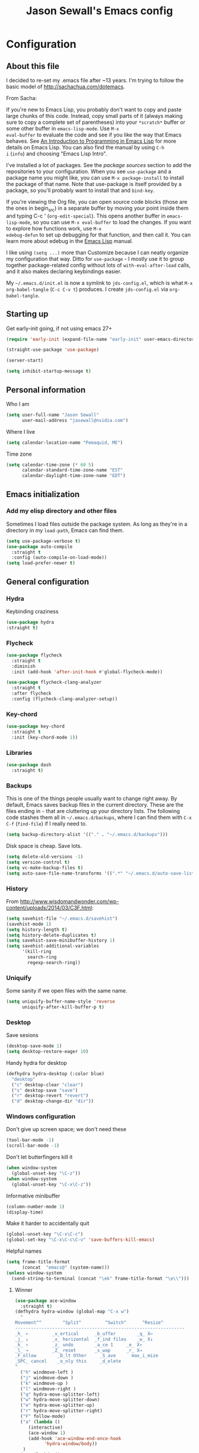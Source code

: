 #+TITLE: Jason Sewall's Emacs config
#+OPTIONS: toc:4 h:4


* Configuration
** About this file
:PROPERTIES:
:CUSTOM_ID: babel-init
:END:
<<babel-init>>

I decided to re-set my .emacs file after ~13 years. I'm trying to
follow the basic model of http://sachachua.com/dotemacs.

From Sacha:

If you're new to Emacs Lisp, you probably don't want to copy and paste
large chunks of this code. Instead, copy small parts of it (always
making sure to copy a complete set of parentheses) into your
=*scratch*= buffer or some other buffer in =emacs-lisp-mode=. Use =M-x
eval-buffer= to evaluate the code and see if you like the way that
Emacs behaves. See [[https://www.gnu.org/software/emacs/manual/html_mono/eintr.html][An Introduction to Programming in Emacs Lisp]] for
more details on Emacs Lisp. You can also find the manual by using =C-h
i= (=info=) and choosing "Emacs Lisp Intro".

I've installed a lot of packages. See the [[*Add%20package%20sources][package sources]] section to
add the repositories to your configuration. When you see =use-package=
and a package name you might like, you can use =M-x package-install=
to install the package of that name. Note that use-package is itself
provided by a package, so you'll probably want to install that and
=bind-key=.

If you're viewing the Org file, you can open source code blocks (those
are the ones in begin_src) in a separate buffer by moving your point
inside them and typing C-c ' (=org-edit-special=). This opens another
buffer in =emacs-lisp-mode=, so you can use =M-x eval-buffer= to load
the changes. If you want to explore how functions work, use =M-x
edebug-defun= to set up debugging for that function, and then call it.
You can learn more about edebug in the [[http://www.gnu.org/software/emacs/manual/html_node/elisp/Edebug.html][Emacs Lisp]] manual.

I like using =(setq ...)= more than Customize because I can neatly
organize my configuration that way. Ditto for =use-package= - I mostly
use it to group together package-related config without lots of
=with-eval-after-load= calls, and it also makes declaring keybindings
easier.

My =~/.emacs.d/init.el= is now a symlink to =jds-config.el=, which is
what =M-x org-babel-tangle= (=C-c C-v t=) produces. I create
=jds-config.el= via =org-babel-tangle=.

** Starting up

Get early-init going, if not using emacs 27+

#+begin_src emacs-lisp :tangle yes
(require 'early-init (expand-file-name "early-init" user-emacs-directory))
#+end_src

#+BEGIN_SRC emacs-lisp :tangle yes
  (straight-use-package 'use-package)
#+END_SRC


#+BEGIN_SRC emacs-lisp :tangle yes
  (server-start)
#+END_SRC

#+BEGIN_SRC emacs-lisp :tangle yes
  (setq inhibit-startup-message t)
#+END_SRC

** Personal information

Who I am

#+BEGIN_SRC emacs-lisp :tangle yes
  (setq user-full-name "Jason Sewall"
        user-mail-address "jasewall@nvidia.com")
#+END_SRC

Where I live

#+begin_src emacs-lisp :tangle yes
  (setq calendar-location-name "Pemaquid, ME")
#+end_src

Time zone

#+begin_src emacs-lisp :tangle yes
  (setq calendar-time-zone (* 60 5)
        calendar-standard-time-zone-name "EST"
        calendar-daylight-time-zone-name "EDT")
#+end_src

** Emacs initialization

*** Add my elisp directory and other files

Sometimes I load files outside the package system. As long as they're
in a directory in my =load-path=, Emacs can find them.

#+BEGIN_SRC emacs-lisp :tangle yes
  (setq use-package-verbose t)
  (use-package auto-compile
    :straight t
    :config (auto-compile-on-load-mode))
  (setq load-prefer-newer t)
#+END_SRC

** General configuration
*** Hydra
Keybinding craziness
#+begin_src emacs-lisp :tangle yes
  (use-package hydra
  :straight t)
#+end_src
*** Flycheck

#+BEGIN_SRC emacs-lisp :tangle yes
  (use-package flycheck
    :straight t
    :diminish
    :init (add-hook 'after-init-hook #'global-flycheck-mode))
#+END_SRC

#+BEGIN_SRC emacs-lisp :tangle yes
  (use-package flycheck-clang-analyzer
    :straight t
    :after flycheck
    :config (flycheck-clang-analyzer-setup))
#+END_SRC

*** Key-chord
#+BEGIN_SRC emacs-lisp :tangle yes
  (use-package key-chord
    :straight t
    :init (key-chord-mode 1))
#+END_SRC

*** Libraries

#+begin_src emacs-lisp :tangle yes
  (use-package dash
    :straight t)
#+end_src

*** Backups

This is one of the things people usually want to change right away. By default, Emacs saves backup files in the current directory. These are the files ending in =~= that are cluttering up your directory lists. The following code stashes them all in =~/.emacs.d/backups=, where I can find them with =C-x C-f= (=find-file=) if I really need to.

#+BEGIN_SRC emacs-lisp :tangle yes
  (setq backup-directory-alist '(("." . "~/.emacs.d/backups")))
#+END_SRC

Disk space is cheap. Save lots.

#+BEGIN_SRC emacs-lisp :tangle yes
  (setq delete-old-versions -1)
  (setq version-control t)
  (setq vc-make-backup-files t)
  (setq auto-save-file-name-transforms '((".*" "~/.emacs.d/auto-save-list/" t)))
#+END_SRC

*** History
From http://www.wisdomandwonder.com/wp-content/uploads/2014/03/C3F.html:
#+BEGIN_SRC emacs-lisp :tangle yes
  (setq savehist-file "~/.emacs.d/savehist")
  (savehist-mode 1)
  (setq history-length t)
  (setq history-delete-duplicates t)
  (setq savehist-save-minibuffer-history 1)
  (setq savehist-additional-variables
        '(kill-ring
          search-ring
          regexp-search-ring))
#+END_SRC
*** Uniquify

Some sanity if we open files with the same name.

#+begin_src emacs-lisp :tangle yes
  (setq uniquify-buffer-name-style 'reverse
        uniquify-after-kill-buffer-p t)
#+end_src
*** Desktop

Save sesions

#+BEGIN_SRC emacs-lisp :tangle yes
  (desktop-save-mode 1)
  (setq desktop-restore-eager 10)
#+END_SRC

Handy hydra for desktop

#+begin_src emacs-lisp :tangle yes
  (defhydra hydra-desktop (:color blue)
    "desktop"
    ("c" desktop-clear "clear")
    ("s" desktop-save "save")
    ("r" desktop-revert "revert")
    ("d" desktop-change-dir "dir"))
#+end_src

*** Windows configuration

Don't give up screen space; we don't need these

#+BEGIN_SRC emacs-lisp :tangle yes
  (tool-bar-mode -1)
  (scroll-bar-mode -1)
#+END_SRC

Don't let butterfingers kill it

#+BEGIN_SRC emacs-lisp :tangle yes
  (when window-system
    (global-unset-key "\C-z"))
  (when window-system
    (global-unset-key "\C-x\C-z"))
#+END_SRC

Informative minibuffer

#+BEGIN_SRC emacs-lisp :tangle yes
  (column-number-mode 1)
  (display-time)
#+END_SRC

Make it harder to accidentally quit

#+BEGIN_SRC emacs-lisp :tangle yes
  (global-unset-key "\C-x\C-c")
  (global-set-key "\C-x\C-c\C-v" 'save-buffers-kill-emacs)
#+END_SRC

Helpful names

#+BEGIN_SRC emacs-lisp :tangle yes
  (setq frame-title-format
        (concat  "emacs@" (system-name)))
  (unless window-system
    (send-string-to-terminal (concat "\ek" frame-title-format "\e\\")))
#+END_SRC

**** Winner

#+begin_src emacs-lisp :tangle yes
  (use-package ace-window
    :straight t)
  (defhydra hydra-window (global-map "C-x w")
    "
  Movement^^        ^Split^         ^Switch^      ^Resize^
  ----------------------------------------------------------------
  _h_ ←         _v_ertical      _b_uffer        _q_ X←
  _j_ ↓         _x_ horizontal  _f_ind files    _w_ X↓
  _k_ ↑         _z_ undo        _a_ce 1     _e_ X↑
  _l_ →         _Z_ reset       _s_wap      _r_ X→
  _F_ollow        _D_lt Other     _S_ave      max_i_mize
  _SPC_ cancel    _o_nly this     _d_elete
  "
    ("h" windmove-left )
    ("j" windmove-down )
    ("k" windmove-up )
    ("l" windmove-right )
    ("q" hydra-move-splitter-left)
    ("w" hydra-move-splitter-down)
    ("e" hydra-move-splitter-up)
    ("r" hydra-move-splitter-right)
    ("F" follow-mode)
    ("a" (lambda ()
	   (interactive)
	   (ace-window 1)
	   (add-hook 'ace-window-end-once-hook
		     'hydra-window/body))
     )
    ("v" (lambda ()
	   (interactive)
	   (split-window-right)
	   (windmove-right))
     )
    ("x" (lambda ()
	   (interactive)
	   (split-window-below)
	   (windmove-down))
     )
    ("s" (lambda ()
	   (interactive)
	   (ace-window 4)
	   (add-hook 'ace-window-end-once-hook
		     'hydra-window/body)))
    ("S" save-buffer)
    ("d" delete-window)
    ("D" (lambda ()
	   (interactive)
	   (ace-window 16)
	   (add-hook 'ace-window-end-once-hook
		     'hydra-window/body))
     )
    ("o" delete-other-windows)
    ("i" ace-maximize-window)
    ("z" (progn
	   (winner-undo)
	   (setq this-command 'winner-undo))
     )
    ("Z" winner-redo)
    ("SPC" nil))
#+end_src

*** Completion

I got this from here: https://codeberg.org/vifon/emacs-config/src/branch/master/emacs.d/lisp/20-completing-read.el

#+BEGIN_SRC emacs-lisp :tangle yes
;;; -*- lexical-binding: t; -*-

(use-package vertico
  :straight (vertico :files (:defaults "extensions/*"))
  :bind (("C-x M-r" . vertico-repeat)
         :map vertico-map
         ("C-l" . vertico-directory-delete-word)
         ("M-g" . vertico-multiform-grid)
         ("M-q" . vertico-multiform-flat))
  :init (vertico-mode 1)
  :config (progn
            (add-hook 'minibuffer-setup-hook #'vertico-repeat-save)
            (vertico-mouse-mode 1)
            (vertico-multiform-mode 1)
            (setq vertico-multiform-categories '((consult-grep buffer))
                  vertico-multiform-commands '((tmm-menubar flat)
                                               (tmm-shortcut flat)))))

(use-package orderless
  :straight t
  :after vertico
  :config (progn
            (setq orderless-matching-styles '(orderless-regexp
                                              orderless-initialism
                                              orderless-prefixes)
                  orderless-component-separator #'orderless-escapable-split-on-space)

            ;; Use the built-in "partial-completion" style to complete
            ;; file inputs such as "/e/ni/co.nix" into
            ;; "/etc/nixos/configuration.nix".  The "basic" style is
            ;; needed to support the hostname completion in the TRAMP
            ;; inputs such as "/sshx:HOSTNAME".
            (setq completion-category-defaults nil
                  completion-category-overrides '((file (styles basic partial-completion))))

            (setq completion-styles '(orderless))

            (defun vifon/orderless-without-if-bang (pattern index total)
              (when (string-prefix-p "!" pattern)
                `(orderless-without-literal . ,(substring pattern 1))))
            (defun vifon/orderless-literal-if-equal (pattern index total)
              (when (string-suffix-p "=" pattern)
                `(orderless-literal . ,(substring pattern 0 -1))))
            (setq orderless-style-dispatchers '(vifon/orderless-without-if-bang
                                                vifon/orderless-literal-if-equal))))

(use-package embark
  :straight t
  :bind (("C-c o" . embark-act)
         ("C-."   . embark-act)
         :map minibuffer-local-map
         ("M-o"   . embark-act)
         :map embark-command-map
         ;; Unbind the dangerous `global-set-key' and `local-set-key'
         ;; actions.  It's far too easy to accidentally bind over some
         ;; `self-insert-command' binding or even over
         ;; \\[keyboard-quit].
         ("g" . nil)
         ("l" . nil))
  :config (progn
            (setq embark-mixed-indicator-delay 2)

            ;; Make the eval action editable.  Evaluating code
            ;; in-place is simple enough without Embark, if I invoke
            ;; it with Embark, I almost definitely want to edit the
            ;; expression beforehand.  And even if not, I can
            ;; just confirm.
            (cl-pushnew 'embark--allow-edit
                        (alist-get 'pp-eval-expression embark-target-injection-hooks))

            ;; Reload the project list after using
            ;; C-u `embark-act' with `project-forget-project'.
            (cl-pushnew 'embark--restart
                        (alist-get 'project-forget-project embark-post-action-hooks))

            (defun embark-act-with-eval (expression)
              "Evaluate EXPRESSION and call `embark-act' on the result."
              (interactive "sExpression: ")
              (with-temp-buffer
                (let ((expr-value (eval (read expression))))
                  (insert (if (stringp expr-value)
                              expr-value
                            (format "%S" expr-value))))
                (embark-act)))

            (dolist (keymap (list embark-variable-map embark-expression-map))
              (define-key keymap (kbd "v") #'embark-act-with-eval))

            ;; Source: https://github.com/oantolin/embark/wiki/Additional-Actions#attaching-file-to-an-email-message
            (autoload 'gnus-dired-attach "gnus-dired" nil t)
            (defun embark-attach-file (file)
              "Attach FILE to an email message."
              (interactive "fAttach: ")
              (gnus-dired-attach (list file)))
            (bind-key "a" #'embark-attach-file embark-file-map)))

(use-package embark-consult
  :straight t
  :after (embark consult))

(use-package marginalia
  :straight t
  :after vertico
  :demand t                     ; :demand applies to :bind but not
                                ; :after.  We want to eagerly load
                                ; marginalia once vertico is loaded.
  :bind (:map minibuffer-local-map
         ("C-o" . marginalia-cycle))
  :config (marginalia-mode 1))

(use-package consult
  :straight t
  :bind (("M-s f" . consult-line)
         ("M-g g" . consult-line)
         ("M-g o" . consult-outline)
         ("M-g i" . consult-imenu)
         ("M-g r" . consult-ripgrep)
         ("C-x C-r" . consult-recent-file)
         ([remap switch-to-buffer] . consult-buffer)
         ([remap yank-pop] . consult-yank-pop)
         ([remap goto-line] . consult-goto-line)
         :map minibuffer-local-map
         ([remap previous-matching-history-element] . consult-history)
         :map isearch-mode-map
         ("TAB" . vifon/isearch-to-consult-line))
  :config (progn
            (setq consult-project-root-function #'vc-root-dir)
            (consult-customize
             consult-ripgrep consult-grep
             consult-buffer consult-recent-file
             :preview-key (kbd "M-."))

            (defun vifon/orderless-fix-consult-tofu (pattern index total)
              "Ignore the last character which is hidden and used only internally."
              (when (string-suffix-p "$" pattern)
                `(orderless-regexp . ,(concat (substring pattern 0 -1)
                                              "[\x200000-\x300000]*$"))))

            (dolist (command '(consult-buffer consult-line))
              (advice-add command :around
                          (lambda (orig &rest args)
                            (let ((orderless-style-dispatchers (cons #'vifon/orderless-fix-consult-tofu
                                                                     orderless-style-dispatchers)))
                              (apply orig args)))))

            ;; Disable consult-buffer project-related capabilities as
            ;; they are very slow in TRAMP.
            (setq consult-buffer-sources
                  (delq 'consult--source-project-buffer
                        (delq 'consult--source-project-file consult-buffer-sources)))

            (setq consult--source-hidden-buffer
                  (plist-put consult--source-hidden-buffer :narrow ?h))

            (defun vifon/isearch-to-consult-line ()
              "Search using `consult-line' what was being searched with `isearch'."
              (interactive)
              (isearch-exit)
              (let ((query (if isearch-regexp
                               isearch-string
                             (regexp-quote isearch-string))))
                (consult-line query)))))

(use-package corfu
  :straight t
  :init (global-corfu-mode 1))


;;; https://with-emacs.com/posts/tutorials/customize-completion-at-point/
(autoload 'ffap-file-at-point "ffap")
(add-hook 'completion-at-point-functions
          (defun complete-path-at-point+ ()
            (let ((fn (ffap-file-at-point))
                  (fap (thing-at-point 'filename)))
              (when (and (or fn (equal "/" fap))
                         (save-excursion
                           (search-backward fap (line-beginning-position) t)))
                (list (match-beginning 0)
                      (match-end 0)
                      #'completion-file-name-table :exclusive 'no))))
          'append)

;;; Add prompt indicator to `completing-read-multiple'.
;;; We display [CRM<separator>], e.g., [CRM,] if the separator is a comma.
;;;
;;; Taken from the Vertico docs.
(defun crm-indicator (args)
  (cons (format "[CRM%s] %s"
                (replace-regexp-in-string
                 "\\`\\[.*?]\\*\\|\\[.*?]\\*\\'" ""
                 crm-separator)
                (car args))
        (cdr args)))
(advice-add #'completing-read-multiple :filter-args #'crm-indicator)

(setq enable-recursive-minibuffers t)
(minibuffer-depth-indicate-mode 1)

;;; Use the completing-read UI for the M-tab completion unless
;;; overridden (for example by `corfu').
(setq-default completion-in-region-function
              (lambda (&rest args)
                (apply (if vertico-mode
                           #'consult-completion-in-region
                         #'completion--in-region)
                       args)))
#+END_SRC


*** Mode line format

Display a more compact mode line

#+BEGIN_SRC emacs-lisp :tangle yes
  (use-package smart-mode-line
    :straight t)
#+END_SRC

*** Change "yes or no" to "y or n"

Lazy people like me never want to type "yes" when "y" will suffice.

#+BEGIN_SRC emacs-lisp :tangle yes
  (fset 'yes-or-no-p 'y-or-n-p)
#+END_SRC

*** Minibuffer editing - more space!

Sometimes you want to be able to do fancy things with the text
that you're entering into the minibuffer. Sometimes you just want
to be able to read it, especially when it comes to lots of text.
This binds =C-M-e= in a minibuffer) so that you can edit the
contents of the minibuffer before submitting it.

#+BEGIN_SRC emacs-lisp :tangle yes
  (use-package miniedit
    :straight t
    :commands minibuffer-edit
    :init (miniedit-install))
#+END_SRC

*** Appearances

Theme

#+BEGIN_SRC emacs-lisp :tangle yes
  (use-package zenburn-theme
    :straight t
    :init
    (progn
      (cond
       (window-system (load-theme 'zenburn t))
       (t             (load-theme 'zenburn t)))))
#+END_SRC

Enable visual feedback on selections
#+BEGIN_SRC emacs-lisp :tangle yes
  (setq transient-mark-mode t)
#+END_SRC

Maximum colors

#+BEGIN_SRC emacs-lisp :tangle yes
  (global-font-lock-mode t)
  (setq font-lock-maximum-decoration t)
#+END_SRC

#+BEGIN_SRC emacs-lisp :tangle yes
  (show-paren-mode t)
#+END_SRC

*** Help - guide-key

It's hard to remember keyboard shortcuts. The =guide-key= package pops up help after a short delay.

#+BEGIN_SRC emacs-lisp :tangle yes
  (use-package guide-key
    :straight t
    :defer t
    :diminish guide-key-mode
    :config
    (progn
      (setq guide-key/guide-key-sequence '("C-x r" "C-x 4" "C-c"))
      (guide-key-mode 1)))  ; Enable guide-key-mode
#+END_SRC

*** Unicode

#+BEGIN_SRC emacs-lisp :tangle yes
  (prefer-coding-system 'utf-8)
  (setq-default buffer-file-coding-system 'utf-8-unix)
  (set-default-coding-systems 'utf-8-unix)
  (setq-default default-buffer-file-coding-system 'utf-8-unix)
  (define-coding-system-alias 'UTF-8 'utf-8)
  (setq read-quoted-char-radix 16)

  (defmacro my/insert-unicode (unicode-name)
    `(lambda () (interactive)
       (insert-char (cdr (assoc-string ,unicode-name (ucs-names))))))

  (when (display-graphic-p)
    (setq x-select-request-type '(UTF8_STRING COMPOUND_TEXT TEXT STRING)))
#+END_SRC

*** Sentences end with a two spaces

Sentences end with a two spaces. This makes
sentence navigation commands work for me.

#+BEGIN_SRC emacs-lisp :tangle yes
  (setq sentence-end-double-space t)
#+END_SRC

*** Expand

#+BEGIN_SRC emacs-lisp :tangle yes
  (bind-key "M-/" 'hippie-expand)
#+END_SRC

From https://github.com/purcell/emacs.d/blob/master/lisp/init-auto-complete.el - Exclude very large buffers from dabbrev
#+BEGIN_SRC emacs-lisp :tangle yes
  (defun sanityinc/dabbrev-friend-buffer (other-buffer)
    (< (buffer-size other-buffer) (* 1 1024 1024)))
  (setq dabbrev-friend-buffer-function 'sanityinc/dabbrev-friend-buffer)
#+END_SRC

#+BEGIN_SRC emacs-lisp :tangle yes
  (setq hippie-expand-try-functions-list
        '(try-expand-all-abbrevs
          try-complete-file-name-partially
          try-complete-file-name
          try-expand-dabbrev
          try-expand-dabbrev-from-kill
          try-expand-dabbrev-all-buffers
          try-expand-list
          try-expand-line
          try-complete-lisp-symbol-partially
          try-complete-lisp-symbol))
#+END_SRC

*** Diminish

#+BEGIN_SRC emacs-lisp :tangle yes
  (use-package diminish
    :straight t
    :init (diminish 'eldoc-mode))
#+END_SRC

*** Powerline

#+BEGIN_SRC emacs-lisp :tangle yes
  (use-package powerline
    :straight t
    :config (powerline-default-theme))
#+END_SRC

** System stuff
*** Tramp
Real handy when working on remote machines
#+begin_src emacs-lisp :tangle yes
  (use-package tramp
    :straight (:type built-in)
    :init (setq tramp-unified-filename t))
#+end_src
**** Tramp-term
#+begin_src emacs-lisp :tangle yes
  (use-package tramp-term
    :straight t)
#+end_src
*** Shells
**** Remote term access

This lets me open up terminals. I wish I could get this to work with tramp.

#+begin_src emacs-lisp :tangle yes
  (add-hook 'term-mode-hook
      (lambda ()
        (setq term-buffer-maximum-size 100000)))

  ;; Use this for remote so I can specify command line arguments
  (defun my/remote-term (new-buffer-name cmd &rest switches)
    (setq term-ansi-buffer-name (concat "*" new-buffer-name "*"))
    (setq term-ansi-buffer-name (generate-new-buffer-name term-ansi-buffer-name))
    (setq term-ansi-buffer-name (apply 'make-term term-ansi-buffer-name cmd nil switches))
    (set-buffer term-ansi-buffer-name)
    (term-mode)
    (term-char-mode)
    (let (term-escape-char)
      ;; I wanna have find-file on C-x C-f -mm
      ;; your mileage may definitely vary, maybe it's better to put this in your
      ;; .emacs ...
      (term-set-escape-char ?\C-x))

    (switch-to-buffer term-ansi-buffer-name))

  (use-package pcomplete
    :straight t
    :init (progn (require 'pcmpl-unix) (defun my/ssh-remote-term (hostname)
                                         (interactive (list (completing-read "Hostname: " (pcmpl-ssh-hosts))))
                                         (my/remote-term hostname "ssh" hostname))))

  ;; (defun helm-source-ssh-remote-term ()
  ;;   (helm-build-sync-source "SSH hostname"
  ;;     :candidates (lambda () (pcmpl-ssh-hosts))
  ;;     :filtered-candidate-transformer '(helm-adaptive-sort)
  ;;     :nomark t
  ;;     :action '(("Select host" . my/ssh-remote-term))))

  ;; (defun my/helm-ssh-remote-term ()
  ;;   (interactive)
  ;;   (helm :sources (helm-source-ssh-remote-term)
  ;;         :buffer "*helm-ssh-remote-term*"))

  (defun my/local-term ()
    (interactive)
    (ansi-term "bash" "localhost"))
#+end_src

**** Customize shells
#+begin_src emacs-lisp :tangle yes
  (add-hook 'shell-mode-hook 'ansi-color-for-comint-mode-on)
  (add-hook 'comint-output-filter-functions 'comint-watch-for-password-prompt)
#+end_src
*** Ibuffer
#+begin_src emacs-lisp :tangle yes
  (use-package ibuffer
    :straight t
    :bind (("<f9>" . ibuffer))
    :init (setq ibuffer-shrink-to-minimum-size t
                ibuffer-always-show-last-buffer nil
                ibuffer-sorting-mode 'recency
                ibuffer-use-header-line t))
#+end_src
** Projects & version control
*** Git
I don't know if this is actually necessary
#+begin_src emacs-lisp :tangle yes
  (add-to-list 'vc-handled-backends 'GIT)
#+end_src

#+begin_src emacs-lisp :tangle yes
  (setq vc-follow-symlinks t)
#+end_src
*** Git-link
#+begin_src emacs-lisp :tangle yes
  (use-package git-link
    :straight t
    :init (global-set-key (kbd "C-c m l") 'git-link))
#+end_src
*** YADM
#+begin_src emacs-lisp :tangle yes
  (add-to-list 'tramp-methods
               '("yadm"
                 (tramp-login-program "yadm")
                 (tramp-login-args (("enter")))
                 (tramp-remote-shell "/bin/sh")
                 (tramp-remote-shell-args ("-c"))))
#+end_src
*** Nice diffs
#+begin_src emacs-lisp :tangle yes
  (setq diff-switches "-u")
  (setq vc-diff-switches '("-b" "-B" "-u"))
  (setq vc-git-diff-switches nil)
#+end_src
*** Magit
#+begin_src emacs-lisp :tangle yes
  (use-package magit
    :straight t
    :init (setq magit-auto-revert-mode t)
    :bind (("C-x C-g" . magit-status)))
#+end_src
*** Projects
#+begin_src emacs-lisp :tangle yes
  (use-package projectile
    :straight t
    :diminish projectile-mode
    :config
    (progn
      (setq projectile-keymap-prefix (kbd "C-c p"))
      (setq projectile-completion-system 'default)
      (setq projectile-enable-caching t)
      (setq projectile-indexing-method 'alien)
      (add-to-list 'projectile-globally-ignored-files "node-modules"))
    :config
    (projectile-global-mode))
#+end_src
** Navigation & Search
*** Go to line
#+begin_src emacs-lisp :tangle yes
  (global-set-key "\C-cg" 'goto-line)

  (use-package avy
    :straight t
    :init (defhydra hydra-avy (global-map "M-g" :color blue)
	    "avy-goto"
	    ("c" avy-goto-char "char")
	    ("C" avy-goto-char-2 "char-2")
	    ("w" avy-goto-word-1 "word")
	    ("s" avy-goto-subword-1 "subword")
	    ("u" link-hint-open-link "open-URI")
	    ("U" link-hint-copy-link "copy-URI"))
    :bind (("M-g g" . avy-goto-line)))

  (defhydra hydra-goto-line (goto-map ""
				      :pre (display-line-numbers-mode 1)
				      :post (display-line-numbers-mode -1))
    "goto-line"
    ("g" goto-line "go")
    ("m" set-mark-command "mark" :bind nil)
    ("q" nil "quit"))
#+end_src
*** Lacarte
Navigate menus via keyboard

#+begin_src emacs-lisp :tangle yes
  (use-package lacarte
    :straight t
    :bind (("<f10>" . lacarte-execute-menu-command)))
#+end_src

*** Window movement
Use arrow keys to switch windows (and frames, with X)
#+begin_src emacs-lisp :tangle yes
  (use-package windmove
    :straight t
    :init (windmove-default-keybindings))
  (use-package framemove
    :straight t
    :init (setq framemove-hook-into-windmove t))
  (global-set-key "\M-o" 'other-window)
#+end_src
*** Move to start
#+begin_src emacs-lisp :tangle yes
  (defun my/smarter-move-beginning-of-line (arg)
    "Move point back to indentation of beginning of line.

  Move point to the first non-whitespace character on this line.
  If point is already there, move to the beginning of the line.
  Effectively toggle between the first non-whitespace character and
  the beginning of the line.

  If ARG is not nil or 1, move forward ARG - 1 lines first.  If
  point reaches the beginning or end of the buffer, stop there."
    (interactive "^p")
    (setq arg (or arg 1))

    ;; Move lines first
    (when (/= arg 1)
      (let ((line-move-visual nil))
        (forward-line (1- arg))))

    (let ((orig-point (point)))
      (back-to-indentation)
      (when (= orig-point (point))
        (move-beginning-of-line 1))))

  ;; remap C-a to `smarter-move-beginning-of-line'
  (global-set-key [remap move-beginning-of-line]
                  'my/smarter-move-beginning-of-line)
#+end_src
*** Ripgrep
#+begin_src emacs-lisp :tangle yes
  (use-package rg
    :straight t
    :init (rg-enable-default-bindings))
#+end_src
*** Phi-search
#+begin_src emacs-lisp :tangle yes
  (use-package phi-search
    :straight t
    :diminish phi-search
    :config
    (progn
      (global-set-key (kbd "C-s") 'phi-search)
      (global-set-key (kbd "C-r") 'phi-search-backward)))
#+end_src
** Editing tricks
*** Yasnippet
#+begin_src emacs-lisp :tangle yes
  (use-package yasnippet
    :straight t
    :init (yas-global-mode 1))
#+end_src

*** Which Key
#+begin_src emacs-lisp :tangle yes
  (use-package which-key
    :straight t
    :init (which-key-mode))
#+end_src

*** Aggresive indentation
#+begin_src emacs-lisp :tangle yes
  (use-package aggressive-indent
    :straight t)
#+end_src

*** Multiple cursors
So powerful
#+begin_src emacs-lisp :tangle yes
  (use-package multiple-cursors
    :straight t
    :init (defhydra multiple-cursors-hydra (global-map "C-x m")
	    "
       ^Up^            ^Down^        ^Other^
  ----------------------------------------------
  [_p_]   Next    [_n_]   Next    [_l_] Edit lines
  [_P_]   Skip    [_N_]   Skip    [_a_] Mark all
  [_M-p_] Unmark  [_M-n_] Unmark  [_r_] Mark by regep
  ^ ^             ^ ^             [_i_] Insert numbers
  ^ ^             ^ ^             [_h_] Hide unmatched
  ^ ^             ^ ^             [_s_] Sort regions
  ^ ^             ^ ^             [_q_] Quit
  "
	    ("i" mc/insert-numbers)
	    ("h" mc-hide-unmatched-lines-mode)
	    ("s" mc/sort-regions)
	    ("l" mc/edit-lines :exit t)
	    ("a" mc/mark-all-like-this :exit t)
	    ("n" mc/mark-next-like-this)
	    ("N" mc/skip-to-next-like-this)
	    ("M-n" mc/unmark-next-like-this)
	    ("p" mc/mark-previous-like-this)
	    ("P" mc/skip-to-previous-like-this)
	    ("M-p" mc/unmark-previous-like-this)
	    ("r" mc/mark-all-in-region-regexp :exit t)
	    ("q" nil))
    :bind (("C-^" . set-rectangular-region-anchor)
	   ("M-3" . mc/mark-next-like-this)
	   ("M-4" . mc/mark-previous-like-this)
	   ("M-#" . mc/unmark-next-like-this)
	   ("M-$" . mc/unmark-previous-like-this)))
#+end_src

*** Expand region
#+begin_src emacs-lisp :tangle yes
  (use-package expand-region
    :straight t
    :defer t
    :bind (("M-2" . er/expand-region)))
#+end_src
*** Autocomplete
#+begin_src emacs-lisp :tangle yes
  (use-package company
    :straight t
    :diminish
    :config (global-company-mode))
#+end_src
*** Transpose, but keep whitespace
#+begin_src emacs-lisp :tangle yes
  (defun my/forward-transpose-whitespace (begin end)
    "If mark is active, swap leading whitespace with region between
        point and mark. If mark isn't active, find the first
        non-whitespace character after point and swap it with the
        whitespace before it. To start, place point on character or at
        start of region."
    (interactive "*r")
    (let* ((string-to-be-switched
            (if (use-region-p)
                (delete-and-extract-region begin end)
              (progn
                (skip-chars-forward "[:space:]")
                (delete-and-extract-region (point) (1+ (point))))))
           (right-anchor (point))
           (whitespace
            (progn
              (skip-chars-backward "[:space:]")
              (delete-and-extract-region (point) right-anchor))))
      (insert string-to-be-switched whitespace)))

  (global-set-key (kbd "C-c t") 'my/forward-transpose-whitespace)
#+end_src
*** Unfill paragraph

#+BEGIN_SRC emacs-lisp :tangle yes
  (defun my/unfill-paragraph (&optional region)
    "Takes a multi-line paragraph and makes it into a single line of text."
    (interactive (progn
                   (barf-if-buffer-read-only)
                   (list t)))
    (let ((fill-column (point-max)))
      (fill-paragraph nil region)))
  (bind-key "C-x M-q" 'my/unfill-paragraph)
#+END_SRC

I never actually justify text, so I might as well change the way
=fill-paragraph= works. With the code below, =M-q= will fill the
paragraph normally, and =C-u M-q= will unfill it.

#+BEGIN_SRC emacs-lisp :tangle yes
  (defun my/fill-or-unfill-paragraph (&optional unfill region)
    "Fill paragraph (or REGION).
    With the prefix argument UNFILL, unfill it instead."
    (interactive (progn
                   (barf-if-buffer-read-only)
                   (list (if current-prefix-arg 'unfill) t)))
    (let ((fill-column (if unfill (point-max) fill-column)))
      (fill-paragraph nil region)))
  (bind-key "M-q" 'my/fill-or-unfill-paragraph)
#+END_SRC

Also, =visual-line-mode= is so much better than =auto-fill-mode=. It doesn't actually break the text into multiple lines - it only looks that way.

#+BEGIN_SRC emacs-lisp :tangle yes
  (remove-hook 'text-mode-hook #'turn-on-auto-fill)
  (add-hook 'text-mode-hook 'turn-on-visual-line-mode)
#+END_SRC

*** Whitespace

#+BEGIN_SRC emacs-lisp :tangle yes
  (bind-key "M-SPC" 'cycle-spacing)
#+END_SRC

#+BEGIN_SRC emacs-lisp :tangle yes
  (add-hook 'before-save-hook 'delete-trailing-whitespace)
#+END_SRC

#+BEGIN_SRC emacs-lisp :tangle yes
  (use-package ws-butler
    :straight t
    :init (add-hook 'prog-mode-hook #'ws-butler-mode))
#+END_SRC

#+BEGIN_SRC emacs-lisp :tangle yes
  (setq require-final-newline 't)
#+END_SRC

*** Undo tree mode - visualize your undos and branches

People often struggle with the Emacs undo model, where there's really no concept of "redo" - you simply undo the undo.

This lets you use =C-x u= (=undo-tree-visualize=) to visually walk through the changes you've made, undo back to a certain point (or redo), and go down different branches.

#+BEGIN_SRC emacs-lisp :tangle yes
  (use-package undo-tree
    :straight t
    :diminish undo-tree-mode
    :config
    (progn
      (global-undo-tree-mode)
      (setq undo-tree-visualizer-timestamps t)
      (setq undo-tree-visualizer-diff t)))
#+END_SRC

** Editing modes
*** Semantic support
**** lsp-mode
#+BEGIN_SRC emacs-lisp :tangle yes
  (use-package lsp-mode
    :straight t
    :diminish
    :after rustic
    :init
    ;; set prefix for lsp-command-keymap (few alternatives - "C-l", "C-c l")
    (setq lsp-keymap-prefix "C-c l")
    :hook ((c++-mode . lsp)
           (python-mode . lsp)
           (c-mode . lsp)
           ;; if you want which-key integration
           (lsp-mode . lsp-enable-which-key-integration))
    :commands lsp
    :custom
    (lsp-rust-analyzer-cargo-watch-command "clippy")
    (lsp-eldoc-render-all t)
    (lsp-idle-delay 0.6)
    ;; enable / disable the hints as you prefer:
    (lsp-rust-analyzer-server-display-inlay-hints t)
    (lsp-rust-analyzer-display-lifetime-elision-hints-enable "skip_trivial")
    (lsp-rust-analyzer-display-chaining-hints t)
    (lsp-rust-analyzer-display-lifetime-elision-hints-use-parameter-names nil)
    (lsp-rust-analyzer-display-closure-return-type-hints t)
    (lsp-rust-analyzer-display-parameter-hints nil)
    (lsp-rust-analyzer-display-reborrow-hints nil)
    :config
    (add-hook 'lsp-mode-hook 'lsp-ui-mode))

  (use-package lsp-ui
    :straight t
    :commands lsp-ui-mode
    :custom
    (lsp-ui-peek-always-show t)
    (lsp-ui-sideline-show-hover t)
    (lsp-ui-doc-enable nil))
#+END_SRC
*** Tree-sitter
// #+BEGIN_SRC emacs-lisp :tangle yes
  // (use-package tree-sitter
  //   :straight t
  //   :init
  //   (global-tree-sitter-mode))
  // (use-package tree-sitter-langs
  //   :straight t)
// #+END_SRC
*** Literate programming
**** Editing source code
I don't want to get distracted by the same code in the other window, so I want org src to use the current window.

#+begin_src emacs-lisp :tangle yes
  (setq org-src-window-setup 'current-window)
#+end_src

**** Copying and sharing code

#+begin_src emacs-lisp :tangle yes
  (defun my/copy-code-as-org-block-and-gist (beg end)
    (interactive "r")
    (let ((filename (file-name-base))
          (mode (symbol-name major-mode))
          (contents
           (if (use-region-p) (buffer-substring beg end) (buffer-string)))
          (gist (if (use-region-p) (gist-region beg end) (gist-buffer))))
      (kill-new
       (format "\n[[%s][Gist: %s]]\n#+begin_src %s\n%s\n#+end_src\n"
               (oref (oref gist :data) :html-url) filename
               (replace-regexp-in-string "-mode$" "" mode)
               contents))))
#+end_src

*** Tab width of 2
#+begin_src emacs-lisp :tangle yes
  (setq-default tab-width 2)
#+end_src

*** Never use tabs
#+begin_src emacs-lisp :tangle yes
  (setq-default indent-tabs-mode nil)
#+end_src

*** Compilation

Use C-c C-m to compile

#+begin_src emacs-lisp :tangle yes
  (use-package compile
    :straight t
    :init (progn
	    (add-hook 'c-mode-common-hook (lambda () (local-set-key "\C-c\C-m" 'compile)))
	    (add-hook 'fortran-mode-hook (lambda () (local-set-key "\C-c\C-m" 'compile)))
	    (add-hook 'f90-mode-hook (lambda () (local-set-key "\C-c\C-m" 'compile)))
	    (add-hook 'makefile-gmake-mode-hook (lambda () (local-set-key "\C-c\C-m" 'compile)))
	    (add-hook 'compilation-mode-hook (lambda () (local-set-key "\C-c\C-m" 'compile))))
    (setq compilation-scroll-output 'first-error))
#+end_src

Add a hydra for navigating compilation logs

#+begin_src emacs-lisp :tangle yes
  (defhydra hydra-next-error
    (global-map "C-x")
    "
  Compilation errors:
  _j_: next error        _h_: first error    _q_uit
  _k_: previous error    _l_: last error
  "
    ("`" next-error     nil)
    ("j" next-error     nil :bind nil)
    ("k" previous-error nil :bind nil)
    ("h" first-error    nil :bind nil)
    ("l" (condition-case err
             (while t
               (next-error))
           (user-error nil))
     nil :bind nil)
    ("q" nil            nil :color blue))
#+end_src

*** LaTeX
#+begin_src emacs-lisp :tangle yes
  (use-package auctex
    :straight t
    :defer t
    :config (progn (setq TeX-PDF-mode t)
		   (add-hook 'LaTeX-mode-hook '(lambda () (flyspell-mode 1)))))
#+end_src
*** Common Lisp
#+begin_src emacs-lisp :tangle yes
  (use-package slime
    :straight t
    :config (setq slime-contribs '(slime-fancy)
		  inferior-lisp-program "/usr/bin/sbcl"))
#+end_src
*** Elisp
#+begin_src emacs-lisp :tangle yes
  (defun my/eval-and-replace ()
    "Replace the preceding sexp with its value."
    (interactive)
    (backward-kill-sexp)
    (condition-case nil
        (prin1 (eval (read (current-kill 0)))
               (current-buffer))
      (error (message "Invalid expression")
             (insert (current-kill 0)))))

  (global-set-key (kbd "C-x C-e") 'my/eval-and-replace)
#+end_src
*** Python
#+begin_src emacs-lisp :tangle yes
  (setq python-python-command "python3.10")
  (setq python-shell-interpreter "python3.10")
#+end_src
**** Python lsp-mode
#+begin_src emacs-lisp :tangle yes
  (use-package lsp-pyright
    :straight t
    :after lsp-mode
    :custom
    (lsp-pyright-auto-import-completions nil)
    (lsp-pyright-typechecking-mode "off"))
#+end_src
*** Rust
#+begin_src emacs-lisp :tangle yes
  (use-package rustic
    :straight t
    :bind (:map rustic-mode-map
                ("M-j" . lsp-ui-imenu)
                ("M-?" . lsp-find-references)
                ("C-c C-c l" . flycheck-list-errors)
                ("C-c C-c a" . lsp-execute-code-action)
                ("C-c C-c r" . lsp-rename)
                ("C-c C-c q" . lsp-workspace-restart)
                ("C-c C-c Q" . lsp-workspace-shutdown)
                ("C-c C-c s" . lsp-rust-analyzer-status))
    :custom
    (setq rustic-lsp-server 'rust-analyzer)
    (setq rustic-analyzer-command '("rustup run stable rust-analyzer"))
    :config
    (setq rustic-format-on-save t))
#+end_src
*** Fortran
#+begin_src emacs-lisp :tangle yes
  (setq fortran-comment-region "!"
        fortran-line-length 200)
#+end_src
*** Markdown
#+begin_src emacs-lisp :tangle yes
  (use-package pandoc-mode
    :straight t)
  (use-package markdown-mode
    :straight t
    :init (progn
	    (add-hook 'markdown-mode-hook 'pandoc-mode)))
#+end_src
*** C programming

New modern C setup!

#+begin_src emacs-lisp :tangle yes
  (setq c-default-style "bsd"
        c-basic-offset 2
        indent-tabs-mode nil)

  (c-set-offset 'cpp-macro 0 nil)

  (add-hook 'c++-mode-hook '(lambda ()
                              (define-key c++-mode-map "\C-cf" 'align-current)))

  (add-hook 'c-mode-hook '(lambda ()
                            (define-key c-mode-map "\C-cf" 'align-current)))

  (add-hook 'c++-mode-hook '(lambda ()
                              (key-chord-define c++-mode-map ";;" "\C-e;")))

  (add-hook 'c-mode-hook '(lambda ()
                            (key-chord-define c++-mode-map ";;" "\C-e;")))
#+end_src

*** CUDA
#+begin_src emacs-lisp :tangle yes
  (use-package cuda-mode
    :straight t
    :init (progn
	    (add-to-list 'auto-mode-alist '("\\.cuh\\'" . cuda-mode))))
#+end_src

*** PlantUML
#+begin_src emacs-lisp :tangle yes
  (use-package plantuml-mode
    :straight t
    :init (progn
	    (setq plantuml-executable-path "/usr/bin/plantuml")
	    (setq plantuml-default-exec-mode 'executable)))
#+end_src

*** Lua
#+begin_src emacs-lisp :tangle yes
  (use-package lua-mode
    :straight t
    :config (add-to-list 'auto-mode-alist '("\\.lua$" . lua-mode)))
#+end_src

* Back Matter

They say you need this:

#+begin_src emacs-lisp :tangle yes
  (provide 'dot-emacs)
  ;;; dot-emacs ends here
#+end_src
